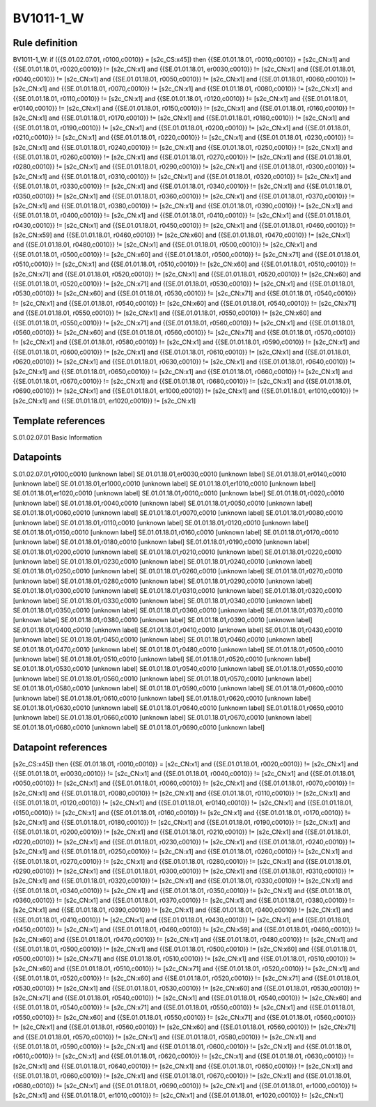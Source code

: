 ==========
BV1011-1_W
==========

Rule definition
---------------

BV1011-1_W: if ({{S.01.02.07.01, r0100,c0010}} = [s2c_CS:x45]) then {{SE.01.01.18.01, r0010,c0010}} = [s2c_CN:x1] and {{SE.01.01.18.01, r0020,c0010}} != [s2c_CN:x1] and {{SE.01.01.18.01, er0030,c0010}} != [s2c_CN:x1] and {{SE.01.01.18.01, r0040,c0010}} != [s2c_CN:x1] and {{SE.01.01.18.01, r0050,c0010}} != [s2c_CN:x1] and {{SE.01.01.18.01, r0060,c0010}} != [s2c_CN:x1] and {{SE.01.01.18.01, r0070,c0010}} != [s2c_CN:x1] and {{SE.01.01.18.01, r0080,c0010}} != [s2c_CN:x1] and {{SE.01.01.18.01, r0110,c0010}} != [s2c_CN:x1] and {{SE.01.01.18.01, r0120,c0010}} != [s2c_CN:x1] and {{SE.01.01.18.01, er0140,c0010}} != [s2c_CN:x1] and {{SE.01.01.18.01, r0150,c0010}} != [s2c_CN:x1] and {{SE.01.01.18.01, r0160,c0010}} != [s2c_CN:x1] and {{SE.01.01.18.01, r0170,c0010}} != [s2c_CN:x1] and {{SE.01.01.18.01, r0180,c0010}} != [s2c_CN:x1] and {{SE.01.01.18.01, r0190,c0010}} != [s2c_CN:x1] and {{SE.01.01.18.01, r0200,c0010}} != [s2c_CN:x1] and {{SE.01.01.18.01, r0210,c0010}} != [s2c_CN:x1] and {{SE.01.01.18.01, r0220,c0010}} != [s2c_CN:x1] and {{SE.01.01.18.01, r0230,c0010}} != [s2c_CN:x1] and {{SE.01.01.18.01, r0240,c0010}} != [s2c_CN:x1] and {{SE.01.01.18.01, r0250,c0010}} != [s2c_CN:x1] and {{SE.01.01.18.01, r0260,c0010}} != [s2c_CN:x1] and {{SE.01.01.18.01, r0270,c0010}} != [s2c_CN:x1] and {{SE.01.01.18.01, r0280,c0010}} != [s2c_CN:x1] and {{SE.01.01.18.01, r0290,c0010}} != [s2c_CN:x1] and {{SE.01.01.18.01, r0300,c0010}} != [s2c_CN:x1] and {{SE.01.01.18.01, r0310,c0010}} != [s2c_CN:x1] and {{SE.01.01.18.01, r0320,c0010}} != [s2c_CN:x1] and {{SE.01.01.18.01, r0330,c0010}} != [s2c_CN:x1] and {{SE.01.01.18.01, r0340,c0010}} != [s2c_CN:x1] and {{SE.01.01.18.01, r0350,c0010}} != [s2c_CN:x1] and {{SE.01.01.18.01, r0360,c0010}} != [s2c_CN:x1] and {{SE.01.01.18.01, r0370,c0010}} != [s2c_CN:x1] and {{SE.01.01.18.01, r0380,c0010}} != [s2c_CN:x1] and {{SE.01.01.18.01, r0390,c0010}} != [s2c_CN:x1] and {{SE.01.01.18.01, r0400,c0010}} != [s2c_CN:x1] and {{SE.01.01.18.01, r0410,c0010}} != [s2c_CN:x1] and {{SE.01.01.18.01, r0430,c0010}} != [s2c_CN:x1] and {{SE.01.01.18.01, r0450,c0010}} != [s2c_CN:x1] and {{SE.01.01.18.01, r0460,c0010}} != [s2c_CN:x59] and {{SE.01.01.18.01, r0460,c0010}} != [s2c_CN:x60] and {{SE.01.01.18.01, r0470,c0010}} != [s2c_CN:x1] and {{SE.01.01.18.01, r0480,c0010}} != [s2c_CN:x1] and {{SE.01.01.18.01, r0500,c0010}} != [s2c_CN:x1] and {{SE.01.01.18.01, r0500,c0010}} != [s2c_CN:x60] and {{SE.01.01.18.01, r0500,c0010}} != [s2c_CN:x71] and {{SE.01.01.18.01, r0510,c0010}} != [s2c_CN:x1] and {{SE.01.01.18.01, r0510,c0010}} != [s2c_CN:x60] and {{SE.01.01.18.01, r0510,c0010}} != [s2c_CN:x71] and {{SE.01.01.18.01, r0520,c0010}} != [s2c_CN:x1] and {{SE.01.01.18.01, r0520,c0010}} != [s2c_CN:x60] and {{SE.01.01.18.01, r0520,c0010}} != [s2c_CN:x71] and {{SE.01.01.18.01, r0530,c0010}} != [s2c_CN:x1] and {{SE.01.01.18.01, r0530,c0010}} != [s2c_CN:x60] and {{SE.01.01.18.01, r0530,c0010}} != [s2c_CN:x71] and {{SE.01.01.18.01, r0540,c0010}} != [s2c_CN:x1] and {{SE.01.01.18.01, r0540,c0010}} != [s2c_CN:x60] and {{SE.01.01.18.01, r0540,c0010}} != [s2c_CN:x71] and {{SE.01.01.18.01, r0550,c0010}} != [s2c_CN:x1] and {{SE.01.01.18.01, r0550,c0010}} != [s2c_CN:x60] and {{SE.01.01.18.01, r0550,c0010}} != [s2c_CN:x71] and {{SE.01.01.18.01, r0560,c0010}} != [s2c_CN:x1] and {{SE.01.01.18.01, r0560,c0010}} != [s2c_CN:x60] and {{SE.01.01.18.01, r0560,c0010}} != [s2c_CN:x71] and {{SE.01.01.18.01, r0570,c0010}} != [s2c_CN:x1] and {{SE.01.01.18.01, r0580,c0010}} != [s2c_CN:x1] and {{SE.01.01.18.01, r0590,c0010}} != [s2c_CN:x1] and {{SE.01.01.18.01, r0600,c0010}} != [s2c_CN:x1] and {{SE.01.01.18.01, r0610,c0010}} != [s2c_CN:x1] and {{SE.01.01.18.01, r0620,c0010}} != [s2c_CN:x1] and {{SE.01.01.18.01, r0630,c0010}} != [s2c_CN:x1] and {{SE.01.01.18.01, r0640,c0010}} != [s2c_CN:x1] and {{SE.01.01.18.01, r0650,c0010}} != [s2c_CN:x1] and {{SE.01.01.18.01, r0660,c0010}} != [s2c_CN:x1] and {{SE.01.01.18.01, r0670,c0010}} != [s2c_CN:x1] and {{SE.01.01.18.01, r0680,c0010}} != [s2c_CN:x1] and {{SE.01.01.18.01, r0690,c0010}} != [s2c_CN:x1] and {{SE.01.01.18.01, er1000,c0010}} != [s2c_CN:x1] and {{SE.01.01.18.01, er1010,c0010}} != [s2c_CN:x1] and {{SE.01.01.18.01, er1020,c0010}} != [s2c_CN:x1]


Template references
-------------------

S.01.02.07.01 Basic Information


Datapoints
----------

S.01.02.07.01,r0100,c0010 [unknown label]
SE.01.01.18.01,er0030,c0010 [unknown label]
SE.01.01.18.01,er0140,c0010 [unknown label]
SE.01.01.18.01,er1000,c0010 [unknown label]
SE.01.01.18.01,er1010,c0010 [unknown label]
SE.01.01.18.01,er1020,c0010 [unknown label]
SE.01.01.18.01,r0010,c0010 [unknown label]
SE.01.01.18.01,r0020,c0010 [unknown label]
SE.01.01.18.01,r0040,c0010 [unknown label]
SE.01.01.18.01,r0050,c0010 [unknown label]
SE.01.01.18.01,r0060,c0010 [unknown label]
SE.01.01.18.01,r0070,c0010 [unknown label]
SE.01.01.18.01,r0080,c0010 [unknown label]
SE.01.01.18.01,r0110,c0010 [unknown label]
SE.01.01.18.01,r0120,c0010 [unknown label]
SE.01.01.18.01,r0150,c0010 [unknown label]
SE.01.01.18.01,r0160,c0010 [unknown label]
SE.01.01.18.01,r0170,c0010 [unknown label]
SE.01.01.18.01,r0180,c0010 [unknown label]
SE.01.01.18.01,r0190,c0010 [unknown label]
SE.01.01.18.01,r0200,c0010 [unknown label]
SE.01.01.18.01,r0210,c0010 [unknown label]
SE.01.01.18.01,r0220,c0010 [unknown label]
SE.01.01.18.01,r0230,c0010 [unknown label]
SE.01.01.18.01,r0240,c0010 [unknown label]
SE.01.01.18.01,r0250,c0010 [unknown label]
SE.01.01.18.01,r0260,c0010 [unknown label]
SE.01.01.18.01,r0270,c0010 [unknown label]
SE.01.01.18.01,r0280,c0010 [unknown label]
SE.01.01.18.01,r0290,c0010 [unknown label]
SE.01.01.18.01,r0300,c0010 [unknown label]
SE.01.01.18.01,r0310,c0010 [unknown label]
SE.01.01.18.01,r0320,c0010 [unknown label]
SE.01.01.18.01,r0330,c0010 [unknown label]
SE.01.01.18.01,r0340,c0010 [unknown label]
SE.01.01.18.01,r0350,c0010 [unknown label]
SE.01.01.18.01,r0360,c0010 [unknown label]
SE.01.01.18.01,r0370,c0010 [unknown label]
SE.01.01.18.01,r0380,c0010 [unknown label]
SE.01.01.18.01,r0390,c0010 [unknown label]
SE.01.01.18.01,r0400,c0010 [unknown label]
SE.01.01.18.01,r0410,c0010 [unknown label]
SE.01.01.18.01,r0430,c0010 [unknown label]
SE.01.01.18.01,r0450,c0010 [unknown label]
SE.01.01.18.01,r0460,c0010 [unknown label]
SE.01.01.18.01,r0470,c0010 [unknown label]
SE.01.01.18.01,r0480,c0010 [unknown label]
SE.01.01.18.01,r0500,c0010 [unknown label]
SE.01.01.18.01,r0510,c0010 [unknown label]
SE.01.01.18.01,r0520,c0010 [unknown label]
SE.01.01.18.01,r0530,c0010 [unknown label]
SE.01.01.18.01,r0540,c0010 [unknown label]
SE.01.01.18.01,r0550,c0010 [unknown label]
SE.01.01.18.01,r0560,c0010 [unknown label]
SE.01.01.18.01,r0570,c0010 [unknown label]
SE.01.01.18.01,r0580,c0010 [unknown label]
SE.01.01.18.01,r0590,c0010 [unknown label]
SE.01.01.18.01,r0600,c0010 [unknown label]
SE.01.01.18.01,r0610,c0010 [unknown label]
SE.01.01.18.01,r0620,c0010 [unknown label]
SE.01.01.18.01,r0630,c0010 [unknown label]
SE.01.01.18.01,r0640,c0010 [unknown label]
SE.01.01.18.01,r0650,c0010 [unknown label]
SE.01.01.18.01,r0660,c0010 [unknown label]
SE.01.01.18.01,r0670,c0010 [unknown label]
SE.01.01.18.01,r0680,c0010 [unknown label]
SE.01.01.18.01,r0690,c0010 [unknown label]


Datapoint references
--------------------

[s2c_CS:x45]) then {{SE.01.01.18.01, r0010,c0010}} = [s2c_CN:x1] and {{SE.01.01.18.01, r0020,c0010}} != [s2c_CN:x1] and {{SE.01.01.18.01, er0030,c0010}} != [s2c_CN:x1] and {{SE.01.01.18.01, r0040,c0010}} != [s2c_CN:x1] and {{SE.01.01.18.01, r0050,c0010}} != [s2c_CN:x1] and {{SE.01.01.18.01, r0060,c0010}} != [s2c_CN:x1] and {{SE.01.01.18.01, r0070,c0010}} != [s2c_CN:x1] and {{SE.01.01.18.01, r0080,c0010}} != [s2c_CN:x1] and {{SE.01.01.18.01, r0110,c0010}} != [s2c_CN:x1] and {{SE.01.01.18.01, r0120,c0010}} != [s2c_CN:x1] and {{SE.01.01.18.01, er0140,c0010}} != [s2c_CN:x1] and {{SE.01.01.18.01, r0150,c0010}} != [s2c_CN:x1] and {{SE.01.01.18.01, r0160,c0010}} != [s2c_CN:x1] and {{SE.01.01.18.01, r0170,c0010}} != [s2c_CN:x1] and {{SE.01.01.18.01, r0180,c0010}} != [s2c_CN:x1] and {{SE.01.01.18.01, r0190,c0010}} != [s2c_CN:x1] and {{SE.01.01.18.01, r0200,c0010}} != [s2c_CN:x1] and {{SE.01.01.18.01, r0210,c0010}} != [s2c_CN:x1] and {{SE.01.01.18.01, r0220,c0010}} != [s2c_CN:x1] and {{SE.01.01.18.01, r0230,c0010}} != [s2c_CN:x1] and {{SE.01.01.18.01, r0240,c0010}} != [s2c_CN:x1] and {{SE.01.01.18.01, r0250,c0010}} != [s2c_CN:x1] and {{SE.01.01.18.01, r0260,c0010}} != [s2c_CN:x1] and {{SE.01.01.18.01, r0270,c0010}} != [s2c_CN:x1] and {{SE.01.01.18.01, r0280,c0010}} != [s2c_CN:x1] and {{SE.01.01.18.01, r0290,c0010}} != [s2c_CN:x1] and {{SE.01.01.18.01, r0300,c0010}} != [s2c_CN:x1] and {{SE.01.01.18.01, r0310,c0010}} != [s2c_CN:x1] and {{SE.01.01.18.01, r0320,c0010}} != [s2c_CN:x1] and {{SE.01.01.18.01, r0330,c0010}} != [s2c_CN:x1] and {{SE.01.01.18.01, r0340,c0010}} != [s2c_CN:x1] and {{SE.01.01.18.01, r0350,c0010}} != [s2c_CN:x1] and {{SE.01.01.18.01, r0360,c0010}} != [s2c_CN:x1] and {{SE.01.01.18.01, r0370,c0010}} != [s2c_CN:x1] and {{SE.01.01.18.01, r0380,c0010}} != [s2c_CN:x1] and {{SE.01.01.18.01, r0390,c0010}} != [s2c_CN:x1] and {{SE.01.01.18.01, r0400,c0010}} != [s2c_CN:x1] and {{SE.01.01.18.01, r0410,c0010}} != [s2c_CN:x1] and {{SE.01.01.18.01, r0430,c0010}} != [s2c_CN:x1] and {{SE.01.01.18.01, r0450,c0010}} != [s2c_CN:x1] and {{SE.01.01.18.01, r0460,c0010}} != [s2c_CN:x59] and {{SE.01.01.18.01, r0460,c0010}} != [s2c_CN:x60] and {{SE.01.01.18.01, r0470,c0010}} != [s2c_CN:x1] and {{SE.01.01.18.01, r0480,c0010}} != [s2c_CN:x1] and {{SE.01.01.18.01, r0500,c0010}} != [s2c_CN:x1] and {{SE.01.01.18.01, r0500,c0010}} != [s2c_CN:x60] and {{SE.01.01.18.01, r0500,c0010}} != [s2c_CN:x71] and {{SE.01.01.18.01, r0510,c0010}} != [s2c_CN:x1] and {{SE.01.01.18.01, r0510,c0010}} != [s2c_CN:x60] and {{SE.01.01.18.01, r0510,c0010}} != [s2c_CN:x71] and {{SE.01.01.18.01, r0520,c0010}} != [s2c_CN:x1] and {{SE.01.01.18.01, r0520,c0010}} != [s2c_CN:x60] and {{SE.01.01.18.01, r0520,c0010}} != [s2c_CN:x71] and {{SE.01.01.18.01, r0530,c0010}} != [s2c_CN:x1] and {{SE.01.01.18.01, r0530,c0010}} != [s2c_CN:x60] and {{SE.01.01.18.01, r0530,c0010}} != [s2c_CN:x71] and {{SE.01.01.18.01, r0540,c0010}} != [s2c_CN:x1] and {{SE.01.01.18.01, r0540,c0010}} != [s2c_CN:x60] and {{SE.01.01.18.01, r0540,c0010}} != [s2c_CN:x71] and {{SE.01.01.18.01, r0550,c0010}} != [s2c_CN:x1] and {{SE.01.01.18.01, r0550,c0010}} != [s2c_CN:x60] and {{SE.01.01.18.01, r0550,c0010}} != [s2c_CN:x71] and {{SE.01.01.18.01, r0560,c0010}} != [s2c_CN:x1] and {{SE.01.01.18.01, r0560,c0010}} != [s2c_CN:x60] and {{SE.01.01.18.01, r0560,c0010}} != [s2c_CN:x71] and {{SE.01.01.18.01, r0570,c0010}} != [s2c_CN:x1] and {{SE.01.01.18.01, r0580,c0010}} != [s2c_CN:x1] and {{SE.01.01.18.01, r0590,c0010}} != [s2c_CN:x1] and {{SE.01.01.18.01, r0600,c0010}} != [s2c_CN:x1] and {{SE.01.01.18.01, r0610,c0010}} != [s2c_CN:x1] and {{SE.01.01.18.01, r0620,c0010}} != [s2c_CN:x1] and {{SE.01.01.18.01, r0630,c0010}} != [s2c_CN:x1] and {{SE.01.01.18.01, r0640,c0010}} != [s2c_CN:x1] and {{SE.01.01.18.01, r0650,c0010}} != [s2c_CN:x1] and {{SE.01.01.18.01, r0660,c0010}} != [s2c_CN:x1] and {{SE.01.01.18.01, r0670,c0010}} != [s2c_CN:x1] and {{SE.01.01.18.01, r0680,c0010}} != [s2c_CN:x1] and {{SE.01.01.18.01, r0690,c0010}} != [s2c_CN:x1] and {{SE.01.01.18.01, er1000,c0010}} != [s2c_CN:x1] and {{SE.01.01.18.01, er1010,c0010}} != [s2c_CN:x1] and {{SE.01.01.18.01, er1020,c0010}} != [s2c_CN:x1]